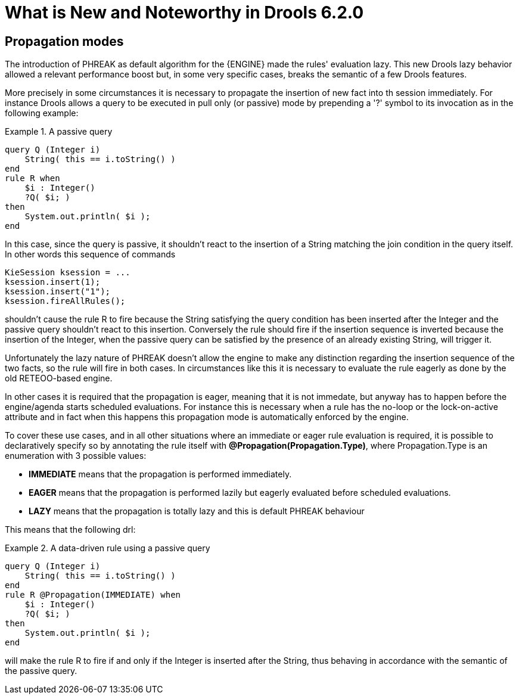 [[_drools.releasenotesdrools.6.2.0]]
= What is New and Noteworthy in Drools 6.2.0

== Propagation modes


The introduction of PHREAK as default algorithm for the {ENGINE} made the rules' evaluation lazy.
This new Drools lazy behavior allowed a relevant performance boost but, in some very specific cases, breaks the semantic of a few Drools features.

More precisely in some circumstances it is necessary to propagate the insertion of new fact into th session immediately.
For instance Drools allows a query to be executed in pull only (or passive) mode by prepending a '?' symbol to its invocation as in the following example:

.A passive query
====
[source,java]
----
query Q (Integer i)
    String( this == i.toString() )
end
rule R when
    $i : Integer()
    ?Q( $i; )
then
    System.out.println( $i );
end
----
====


In this case, since the query is passive, it shouldn't react to the insertion of a String matching the join condition in the query itself.
In other words this sequence of commands

[source,java]
----
KieSession ksession = ...
ksession.insert(1);
ksession.insert("1");
ksession.fireAllRules();
----


shouldn't cause the rule R to fire because the String satisfying the query condition has been inserted after the Integer and the passive query shouldn't react to this insertion.
Conversely the rule should fire if the insertion sequence is inverted because the insertion of the Integer, when the passive query can be satisfied by the presence of an already existing String, will trigger it.

Unfortunately the lazy nature of PHREAK doesn't allow the engine to make any distinction regarding the insertion sequence of the two facts, so the rule will fire in both cases.
In circumstances like this it is necessary to evaluate the rule eagerly as done by the old RETEOO-based engine.

In other cases it is required that the propagation is eager, meaning that it is not immedate, but anyway has to happen before the engine/agenda starts scheduled evaluations.
For instance this is necessary when a rule has the no-loop or the lock-on-active attribute and in fact when this happens this propagation mode is automatically enforced by the engine.

To cover these use cases, and in all other situations where an immediate or eager rule evaluation is required, it is possible to declaratively specify so by annotating the rule itself with **@Propagation(Propagation.Type)**, where Propagation.Type is an enumeration with 3 possible values:

* *IMMEDIATE* means that the propagation is performed immediately.
* *EAGER* means that the propagation is performed lazily but eagerly evaluated before scheduled evaluations.
* *LAZY* means that the propagation is totally lazy and this is default PHREAK behaviour


This means that the following drl:

.A data-driven rule using a passive query
====
[source,java]
----
query Q (Integer i)
    String( this == i.toString() )
end
rule R @Propagation(IMMEDIATE) when
    $i : Integer()
    ?Q( $i; )
then
    System.out.println( $i );
end
----
====


will make the rule R to fire if and only if the Integer is inserted after the String, thus behaving in accordance with the semantic of the passive query.
